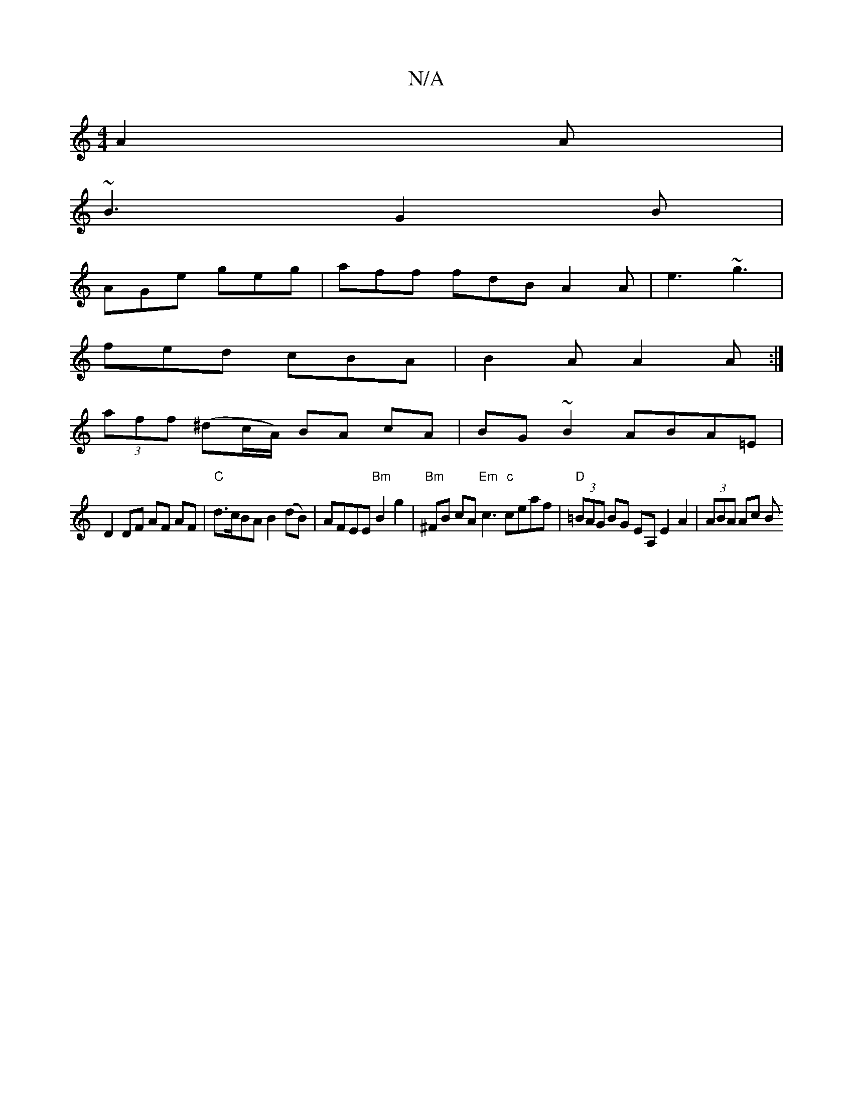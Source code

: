 X:1
T:N/A
M:4/4
R:N/A
K:Cmajor
 A2A|
~B3 G2B|
AGe geg|aff fdB A2A|e3 ~g3|
fed cBA|B2A A2A:|
(3aff (^dc/A/) BA cA|BG~B2 ABA=E|
D2 DF AF AF|"C"d>cBA B2 (dB)|AFEE "Bm" B2g2 | "Bm"^FB cA "Em"c3 "c"ceaf|"D"(3=BAG BG EA, E2 A2|(3ABA Ac B